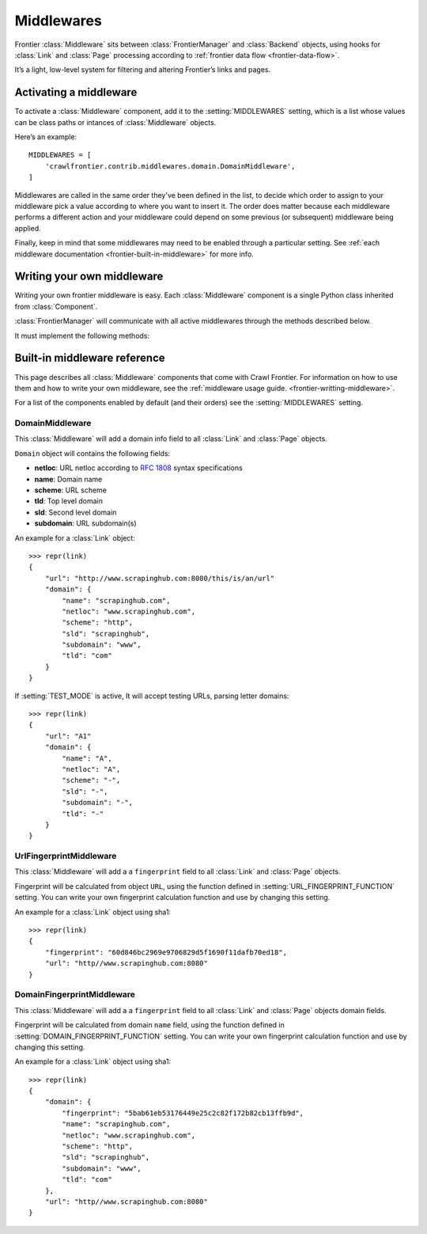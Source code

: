 ===========
Middlewares
===========

Frontier :class:`Middleware` sits between :class:`FrontierManager` and :class:`Backend` objects, using hooks for
:class:`Link` and :class:`Page` processing according to :ref:`frontier data flow <frontier-data-flow>`.

It’s a light, low-level system for filtering and altering Frontier’s links and pages.

.. _frontier-activating-middleware:

Activating a middleware
=======================

To activate a :class:`Middleware` component, add it to the :setting:`MIDDLEWARES` setting, which is a list
whose values can be class paths or intances of :class:`Middleware` objects.

Here’s an example::

    MIDDLEWARES = [
        'crawlfrontier.contrib.middlewares.domain.DomainMiddleware',
    ]

Middlewares are called in the same order they've been defined in the list, to decide which order to assign to your
middleware pick a value according to where you want to insert it. The order does matter because each middleware
performs a different action and your middleware could depend on some previous (or subsequent) middleware being applied.

Finally, keep in mind that some middlewares may need to be enabled through a particular setting. See
:ref:`each middleware documentation <frontier-built-in-middleware>` for more info.

.. _frontier-writting-middleware:

Writing your own middleware
===========================


Writing your own frontier middleware is easy. Each :class:`Middleware` component is a single Python class inherited from
:class:`Component`.

:class:`FrontierManager` will communicate with all active middlewares through the methods described below.

.. class:: Middleware()

    It must implement the following methods:

    .. method:: frontier_start()

       Called when the frontier starts, see :ref:`Starting/Stopping the frontier <frontier-start-stop>`

       :returns: None

    .. method:: frontier_stop()

       Called when the frontier stops, see :ref:`Starting/Stopping the frontier <frontier-start-stop>`

       :returns: None

    .. method:: add_seeds(links)

        This method is called when new seeds are are added to the frontier. It receives a list of :class:`Link` objects
        created from the inital URLs passed to the :class:`FrontierManager`.

        ``add_seeds()`` should either return None or a list of :class:`Link` objects.

        If it returns None, :class:`FrontierManager` won't continue processing any other middleware and seed will never
        reach the :class:`Backend`.

        If it returns a list of :class:`Link` objects, this will be passed to next middleware. This process will repeat
        for all active middlewares until result is finally passed to the :class:`Backend`. If you want to filter any
        seed, just don't include it in the returned object list.


        :param links: A list of links created from the passed URLs.
        :type links: :class:`Link` list

        :returns: :class:`Link` list or None


    .. method:: page_crawled(page, links)

        This method is called each time a page has been crawled. It will receive the :class:`Page` object and a list
        of :class:`Link` objects created from the extracted page URLs.

        ``page_crawled()`` should either return None or a :class:`Page` object.

        If it returns None, :class:`FrontierManager` won't continue processing any other middleware and
        :class:`Backend` will never be notified.

        If it returns a :class:`Page` object, this will be passed to next middleware. This process will repeat
        for all active middlewares until result is finally passed to the :class:`Backend`.

        If you want to filter a page, just return None.

        :param page: The crawled page.
        :type page: :class:`Page`

        :param links: A list of links created from the extracted page URLs.
        :type links: :class:`Link` list

        :returns: :class:`Page` or None

    .. method:: page_crawled_error(page, error)

        This method is called each time an error occurs when crawling a page. It will receive the :class:`Page` object
        and a string containing the error code.

        ``page_crawled_error()`` should either return None or a :class:`Page` object.

        If it returns None, :class:`FrontierManager` won't continue processing any other middleware and
        :class:`Backend` will never be notified.

        If it returns a :class:`Page` object, this will be passed to next middleware. This process will repeat
        for all active middlewares until result is finally passed to the :class:`Backend`.

        If you want to filter a page, just return None.

        :param page: The crawled page with error.
        :type page: :class:`Page`

        :param links: The code of the generated error.
        :type links: string

        :returns: :class:`Page` or None

    .. method:: get_page(link)

        Called when a page wants to be retrieved from its URL. It will receive the :class:`Link` object
        generated from the page URL.

        ``get_page()`` should either return None or a :class:`Link` object.

        If it returns None, :class:`FrontierManager` won't continue processing any other middleware and
        :class:`Backend` will never be notified.

        If it returns a :class:`Link` object, this will be passed to next middleware. This process will repeat
        for all active middlewares until result is finally passed to the :class:`Backend`.

        If you want to filter a link, just return None.

        :param link: The link object created from the page URL.
        :type link: :class:`Link`

        :returns: :class:`Link` or None

.. _frontier-built-in-middleware:

Built-in middleware reference
=============================

This page describes all :class:`Middleware` components that come with Crawl Frontier. For information on how to use them and
how to write your own middleware, see the :ref:`middleware usage guide. <frontier-writting-middleware>`.

For a list of the components enabled by default (and their orders) see the :setting:`MIDDLEWARES` setting.


.. _frontier-domain-middleware:

DomainMiddleware
----------------

.. class:: crawlfrontier.contrib.middlewares.domain.DomainMiddleware

    This :class:`Middleware` will add a domain info field to all :class:`Link` and :class:`Page` objects.

    ``Domain`` object will contains the following fields:

    - **netloc**: URL netloc according to `RFC 1808`_ syntax specifications
    - **name**: Domain name
    - **scheme**: URL scheme
    - **tld**: Top level domain
    - **sld**: Second level domain
    - **subdomain**: URL subdomain(s)

    An example for a :class:`Link` object::

        >>> repr(link)
        {
            "url": "http://www.scrapinghub.com:8080/this/is/an/url"
            "domain": {
                "name": "scrapinghub.com",
                "netloc": "www.scrapinghub.com",
                "scheme": "http",
                "sld": "scrapinghub",
                "subdomain": "www",
                "tld": "com"
            }
        }

    If :setting:`TEST_MODE` is active, It will accept testing URLs, parsing letter domains::

        >>> repr(link)
        {
            "url": "A1"
            "domain": {
                "name": "A",
                "netloc": "A",
                "scheme": "-",
                "sld": "-",
                "subdomain": "-",
                "tld": "-"
            }
        }

.. _frontier-url-fingerprint-middleware:

UrlFingerprintMiddleware
------------------------

.. class:: crawlfrontier.contrib.middlewares.domain.UrlFingerprintMiddleware

    This :class:`Middleware` will add a a ``fingerprint`` field to all :class:`Link` and :class:`Page` objects.

    Fingerprint will be calculated from object ``URL``, using the function defined in :setting:`URL_FINGERPRINT_FUNCTION`
    setting. You can write your own fingerprint calculation function and use by changing this setting.

    An example for a :class:`Link` object using sha1::

        >>> repr(link)
        {
            "fingerprint": "60d846bc2969e9706829d5f1690f11dafb70ed18",
            "url": "http//www.scrapinghub.com:8080"
        }

.. _frontier-domain-fingerprint-middleware:

DomainFingerprintMiddleware
---------------------------

.. class:: crawlfrontier.contrib.middlewares.domain.DomainFingerprintMiddleware

    This :class:`Middleware` will add a a ``fingerprint`` field to all :class:`Link` and :class:`Page` objects domain fields.

    Fingerprint will be calculated from domain ``name`` field, using the function defined in :setting:`DOMAIN_FINGERPRINT_FUNCTION`
    setting. You can write your own fingerprint calculation function and use by changing this setting.

    An example for a :class:`Link` object using sha1::

        >>> repr(link)
        {
            "domain": {
                "fingerprint": "5bab61eb53176449e25c2c82f172b82cb13ffb9d",
                "name": "scrapinghub.com",
                "netloc": "www.scrapinghub.com",
                "scheme": "http",
                "sld": "scrapinghub",
                "subdomain": "www",
                "tld": "com"
            },
            "url": "http//www.scrapinghub.com:8080"
        }


.. _`RFC 1808`: http://tools.ietf.org/html/rfc1808.html
